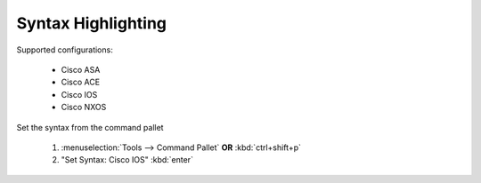 Syntax Highlighting
======

Supported configurations:

    - Cisco ASA
    - Cisco ACE
    - Cisco IOS
    - Cisco NXOS

Set the syntax from the command pallet

    1. :menuselection:`Tools --> Command Pallet`  **OR**  :kbd:`ctrl+shift+p`

    2. "Set Syntax: Cisco IOS" :kbd:`enter`

